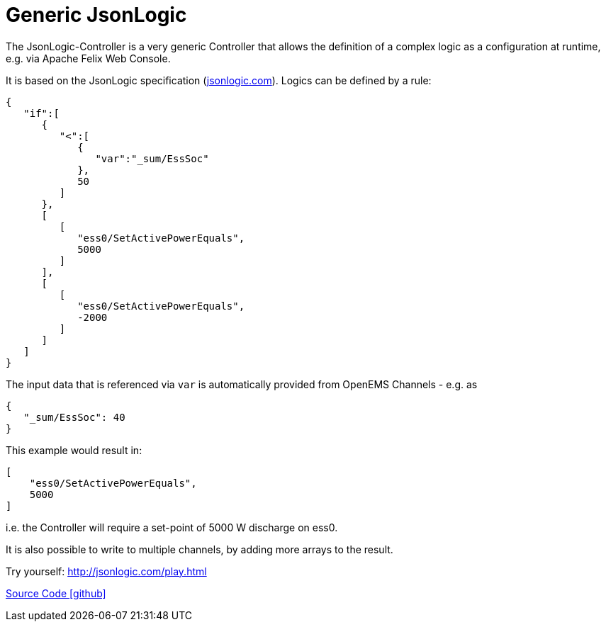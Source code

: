 = Generic JsonLogic

The JsonLogic-Controller is a very generic Controller that allows the definition of a complex logic as a configuration at runtime, e.g. via Apache Felix Web Console. 

It is based on the JsonLogic specification (http://jsonlogic.com[jsonlogic.com]). Logics can be defined by a rule:

[source,json]
----
{
   "if":[
      {
         "<":[
            {
               "var":"_sum/EssSoc"
            },
            50
         ]
      },
      [
         [
            "ess0/SetActivePowerEquals",
            5000
         ]
      ],
      [
         [
            "ess0/SetActivePowerEquals",
            -2000
         ]
      ]
   ]
}
----

The input data that is referenced via `var` is automatically provided from OpenEMS Channels - e.g. as

[source,json]
----
{
   "_sum/EssSoc": 40
}
----

This example would result in:

[source,json]
----
[
    "ess0/SetActivePowerEquals",
    5000
]
----

i.e. the Controller will require a set-point of 5000 W discharge on ess0.

It is also possible to write to multiple channels, by adding more arrays to the result.

Try yourself: http://jsonlogic.com/play.html[http://jsonlogic.com/play.html]

https://github.com/OpenEMS/openems/tree/develop/io.openems.edge.controller.generic.jsonlogic[Source Code icon:github[]]